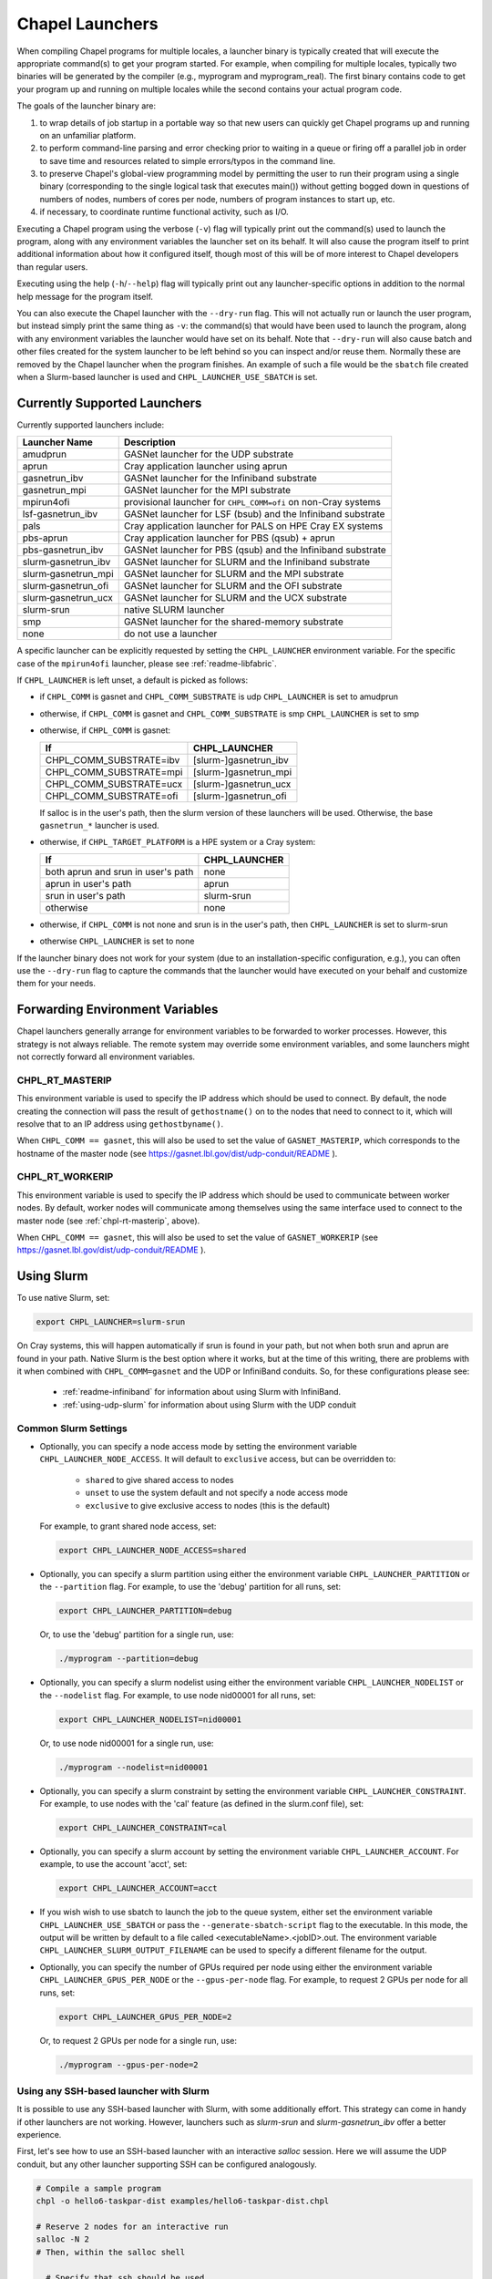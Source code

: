 .. _readme-launcher:

================
Chapel Launchers
================

When compiling Chapel programs for multiple locales, a launcher binary
is typically created that will execute the appropriate command(s) to
get your program started. For example, when compiling for multiple
locales, typically two binaries will be generated by the compiler
(e.g., myprogram and myprogram_real). The first binary contains code to get
your program up and running on multiple locales while the second
contains your actual program code.

The goals of the launcher binary are: 

#. to wrap details of job startup in a portable way so that new users
   can quickly get Chapel programs up and running on an unfamiliar
   platform.

#. to perform command-line parsing and error checking prior to
   waiting in a queue or firing off a parallel job in order to save
   time and resources related to simple errors/typos in the command
   line.

#. to preserve Chapel's global-view programming model by permitting
   the user to run their program using a single binary (corresponding
   to the single logical task that executes main()) without getting
   bogged down in questions of numbers of nodes, numbers of cores per
   node, numbers of program instances to start up, etc.

#. if necessary, to coordinate runtime functional activity, such as
   I/O.

Executing a Chapel program using the verbose (``-v``) flag will typically
print out the command(s) used to launch the program, along with any
environment variables the launcher set on its behalf.  It will also
cause the program itself to print additional information about how it
configured itself, though most of this will be of more interest to
Chapel developers than regular users.

Executing using the help (``-h``/``--help``) flag will typically print out
any launcher-specific options in addition to the normal help message for
the program itself.

You can also execute the Chapel launcher with the ``--dry-run`` flag.
This will not actually run or launch the user program, but instead simply
print the same thing as ``-v``: the command(s) that would have been used
to launch the program, along with any environment variables the launcher
would have set on its behalf.  Note that ``--dry-run`` will also cause
batch and other files created for the system launcher to be left behind
so you can inspect and/or reuse them.  Normally these are removed by the
Chapel launcher when the program finishes.  An example of such a file
would be the ``sbatch`` file created when a Slurm-based launcher is used
and ``CHPL_LAUNCHER_USE_SBATCH`` is set.

Currently Supported Launchers
+++++++++++++++++++++++++++++

Currently supported launchers include:

=======================  ==============================================================
Launcher Name            Description
=======================  ==============================================================
amudprun                 GASNet launcher for the UDP substrate
aprun                    Cray application launcher using aprun
gasnetrun_ibv            GASNet launcher for the Infiniband substrate
gasnetrun_mpi            GASNet launcher for the MPI substrate
mpirun4ofi               provisional launcher for ``CHPL_COMM=ofi`` on non-Cray systems
lsf-gasnetrun_ibv        GASNet launcher for LSF (bsub) and the Infiniband substrate
pals                     Cray application launcher for PALS on HPE Cray EX systems
pbs-aprun                Cray application launcher for PBS (qsub) + aprun
pbs-gasnetrun_ibv        GASNet launcher for PBS (qsub) and the Infiniband substrate
slurm |-| gasnetrun_ibv  GASNet launcher for SLURM and the Infiniband substrate
slurm |-| gasnetrun_mpi  GASNet launcher for SLURM and the MPI substrate
slurm |-| gasnetrun_ofi  GASNet launcher for SLURM and the OFI substrate
slurm |-| gasnetrun_ucx  GASNet launcher for SLURM and the UCX substrate
slurm-srun               native SLURM launcher
smp                      GASNet launcher for the shared-memory substrate
none                     do not use a launcher
=======================  ==============================================================

A specific launcher can be explicitly requested by setting the
``CHPL_LAUNCHER`` environment variable. For the specific case of the
``mpirun4ofi`` launcher, please see :ref:`readme-libfabric`.

If ``CHPL_LAUNCHER`` is left unset, a default is picked as follows:


* if ``CHPL_COMM`` is gasnet and ``CHPL_COMM_SUBSTRATE`` is udp
  ``CHPL_LAUNCHER`` is set to amudprun

* otherwise, if ``CHPL_COMM`` is gasnet and ``CHPL_COMM_SUBSTRATE`` is smp
  ``CHPL_LAUNCHER`` is set to smp

* otherwise, if ``CHPL_COMM`` is gasnet:

  =======================  ==============================================
  If                       CHPL_LAUNCHER
  =======================  ==============================================
  CHPL_COMM_SUBSTRATE=ibv  [slurm-]gasnetrun_ibv
  CHPL_COMM_SUBSTRATE=mpi  [slurm-]gasnetrun_mpi
  CHPL_COMM_SUBSTRATE=ucx  [slurm-]gasnetrun_ucx
  CHPL_COMM_SUBSTRATE=ofi  [slurm-]gasnetrun_ofi
  =======================  ==============================================

  If salloc is in the user's path, then the slurm version of these launchers
  will be used. Otherwise, the base ``gasnetrun_*`` launcher is used.

* otherwise, if ``CHPL_TARGET_PLATFORM`` is a HPE system or a Cray system:

  ==================================  ===================================
  If                                  CHPL_LAUNCHER
  ==================================  ===================================
  both aprun and srun in user's path  none
  aprun in user's path                aprun
  srun in user's path                 slurm-srun
  otherwise                           none
  ==================================  ===================================

* otherwise, if ``CHPL_COMM`` is not none and srun is in the user's path, then 
  ``CHPL_LAUNCHER`` is set to slurm-srun

* otherwise ``CHPL_LAUNCHER`` is set to none

If the launcher binary does not work for your system (due to an
installation-specific configuration, e.g.), you can often use the
``--dry-run`` flag to capture the commands that the launcher would have
executed on your behalf and customize them for your needs.

Forwarding Environment Variables
++++++++++++++++++++++++++++++++

Chapel launchers generally arrange for environment variables to be
forwarded to worker processes. However, this strategy is not always
reliable. The remote system may override some environment variables, and
some launchers might not correctly forward all environment variables.

.. _chpl-rt-masterip:

CHPL_RT_MASTERIP
****************

This environment variable is used to specify the IP address which should be used
to connect.  By default, the node creating the connection will pass the result
of ``gethostname()`` on to the nodes that need to connect to it, which will
resolve that to an IP address using ``gethostbyname()``.

When ``CHPL_COMM == gasnet``, this will also be used to set the value of
``GASNET_MASTERIP``, which corresponds to the hostname of the master node (see
https://gasnet.lbl.gov/dist/udp-conduit/README ).

.. _chpl-rt-workerip:

CHPL_RT_WORKERIP
****************

This environment variable is used to specify the IP address which should be used
to communicate between worker nodes.  By default, worker nodes will communicate
among themselves using the same interface used to connect to the master node
(see :ref:`chpl-rt-masterip`, above).

When ``CHPL_COMM == gasnet``, this will also be used to set the value of
``GASNET_WORKERIP`` (see https://gasnet.lbl.gov/dist/udp-conduit/README ).

.. _using-slurm:

Using Slurm
+++++++++++

To use native Slurm, set:

.. code-block:: sh

  export CHPL_LAUNCHER=slurm-srun

On Cray systems, this will happen automatically if srun is found in your
path, but not when both srun and aprun are found in your path. Native
Slurm is the best option where it works, but at the time of this writing,
there are problems with it when combined with ``CHPL_COMM=gasnet`` and the
UDP or InfiniBand conduits. So, for these configurations please see:

  * :ref:`readme-infiniband` for information about using Slurm with
    InfiniBand.
  * :ref:`using-udp-slurm` for information about using Slurm with the UDP
    conduit

Common Slurm Settings
*********************

* Optionally, you can specify a node access mode by setting the environment
  variable ``CHPL_LAUNCHER_NODE_ACCESS``. It will default to ``exclusive``
  access, but can be overridden to:

    * ``shared`` to give shared access to nodes
    * ``unset`` to use the system default and not specify a node access mode
    * ``exclusive`` to give exclusive access to nodes (this is the default)

  For example, to grant shared node access, set:

  .. code-block:: bash

    export CHPL_LAUNCHER_NODE_ACCESS=shared

* Optionally, you can specify a slurm partition using either the environment
  variable ``CHPL_LAUNCHER_PARTITION`` or the ``--partition`` flag. For
  example, to use the 'debug' partition for all runs, set:

  .. code-block:: bash

    export CHPL_LAUNCHER_PARTITION=debug

  Or, to use the 'debug' partition for a single run, use:

  .. code-block:: bash

    ./myprogram --partition=debug

* Optionally, you can specify a slurm nodelist using either the environment
  variable ``CHPL_LAUNCHER_NODELIST`` or the ``--nodelist`` flag. For example, to use node nid00001 for all runs, set:

  .. code-block:: bash

    export CHPL_LAUNCHER_NODELIST=nid00001

  Or, to use node nid00001 for a single run, use:

  .. code-block:: bash

    ./myprogram --nodelist=nid00001

* Optionally, you can specify a slurm constraint by setting the environment
  variable ``CHPL_LAUNCHER_CONSTRAINT``. For example, to use nodes with the
  'cal' feature (as defined in the slurm.conf file), set:

  .. code-block:: bash

    export CHPL_LAUNCHER_CONSTRAINT=cal

* Optionally, you can specify a slurm account by setting the environment
  variable ``CHPL_LAUNCHER_ACCOUNT``. For example, to use the account 'acct',
  set:

  .. code-block:: bash

    export CHPL_LAUNCHER_ACCOUNT=acct

* If you wish wish to use sbatch to launch the job to the queue system, either
  set the environment variable ``CHPL_LAUNCHER_USE_SBATCH`` or pass the
  ``--generate-sbatch-script`` flag to the executable. In this mode, the output will be
  written by default to a file called <executableName>.<jobID>.out. The
  environment variable ``CHPL_LAUNCHER_SLURM_OUTPUT_FILENAME`` can be used
  to specify a different filename for the output.

* Optionally, you can specify the number of GPUs required per node using either the environment variable ``CHPL_LAUNCHER_GPUS_PER_NODE`` or the ``--gpus-per-node`` flag. For example, to request 2 GPUs per node for all runs, set:

  .. code-block:: bash

    export CHPL_LAUNCHER_GPUS_PER_NODE=2

  Or, to request 2 GPUs per node for a single run, use:

  .. code-block:: bash

    ./myprogram --gpus-per-node=2

.. _ssh-launchers-with-slurm:

Using any SSH-based launcher with Slurm
***************************************

It is possible to use any SSH-based launcher with Slurm, with some additionally
effort. This strategy can come in handy if other launchers are not working.
However, launchers such as `slurm-srun` and `slurm-gasnetrun_ibv` offer a
better experience.

First, let's see how to use an SSH-based launcher with an interactive `salloc`
session. Here we will assume the UDP conduit, but any other launcher supporting
SSH can be configured analogously.

.. code-block:: bash

   # Compile a sample program
   chpl -o hello6-taskpar-dist examples/hello6-taskpar-dist.chpl

   # Reserve 2 nodes for an interactive run
   salloc -N 2
   # Then, within the salloc shell

     # Specify that ssh should be used
     export GASNET_SPAWNFN=S
     # Specify the list of nodes to use; SSH_SERVERS can also be used
     export GASNET_SSH_SERVERS=`scontrol show hostnames | xargs echo`
     # Run the program on the 2 reserved nodes.
     ./hello6-taskpar-dist -nl 2

This strategy can also be used within an *sbatch* script. Here is an
example script to save to the file `job.bash`:

.. code-block:: bash

  #!/bin/bash
  #SBATCH -t 0:10:0
  #SBATCH --nodes=2
  #SBATCH --exclusive
  #SBATCH --partition=chapel
  #SBATCH --output=job.output

  export GASNET_SPAWNFN=S
  export GASNET_SSH_SERVERS=`scontrol show hostnames | xargs echo`

  ./hello6-taskpar-dist -nl 2

To run this job, use:

.. code-block:: bash

  sbatch job.bash

and when it completes, the output will be available in `job.output` as
specified in `job.bash`.

Troubleshooting with Slurm
**************************

I'm seeing srun errors like `Memory required by task is not available`
^^^^^^^^^^^^^^^^^^^^^^^^^^^^^^^^^^^^^^^^^^^^^^^^^^^^^^^^^^^^^^^^^^^^^^

When using the ``slurm-srun`` launcher, you may see errors like this
(especially on HPE Cray EX systems):

.. code-block::

   srun: error: Unable to allocate resources: Memory required by task is not available

If you are seeing this error, try setting the following environment variable:

.. code-block:: bash

  export CHPL_LAUNCHER_MEM=unset

Changing the _real binary suffix
++++++++++++++++++++++++++++++++

In order to support profiling tools that produce new binaries for the
launcher to execute, the suffix of the real binary executed by the
launcher may be changed with the ``CHPL_LAUNCHER_SUFFIX`` environment
variable. If this variable is unset, the suffix defaults to "_real",
matching the compiler's output.


Bypassing the launcher
++++++++++++++++++++++

If the Chapel launcher capability fails you completely, set
``CHPL_LAUNCHER`` to none, recompile, and execute the resulting binary
according to the following rules using tools and queueing mechanisms
appropriate for your system:

* on most systems, the number of locales should be equal to the number
  of nodes on which you execute. That in turn should match the number
  of copies of the program that you are running.

* some queueing systems require you to specify the number of cores to
  use per node. For best results, you will typically want to use all
  of them. All intra-node parallelism is typically implemented using
  Chapel's threading layer (e.g., pthreads), so extra copies of the
  binary are not required per core.

* in our experience, this technique does not work for InfiniBand
  configurations.

Additional launchers
++++++++++++++++++++

In addition to the supported launchers listed above there are several others
that are not actively maintained but may still work.

=============  ==========================================================
Launcher Name  Description
=============  ==========================================================
mpirun         launch using mpirun (no mpi comm currently) 
=============  ==========================================================

.. |-| unicode:: U+2011 .. non-breaking hyphen
  :trim:
